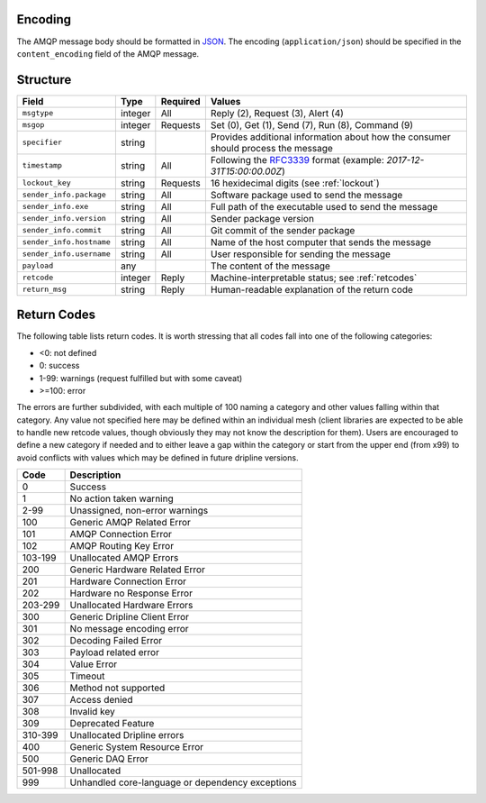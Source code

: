 Encoding
========

The AMQP message body should be formatted in `JSON <http://json.org>`_.  The encoding (``application/json``) should be specified in the ``content_encoding`` field of the AMQP message.

Structure
=========

======================== ======= ======== ===========================================
Field                    Type    Required Values
======================== ======= ======== ===========================================
``msgtype``              integer All      Reply (2), Request (3), Alert (4)
``msgop``                integer Requests Set (0), Get (1), Send (7), Run (8), Command (9)
``specifier``            string           Provides additional information about how the consumer should process the message
``timestamp``            string  All      Following the `RFC3339 <https://www.ietf.org/rfc/rfc3339.txt>`_ format (example: `2017-12-31T15:00:00.00Z`)
``lockout_key``          string  Requests 16 hexidecimal digits (see :ref:`lockout`)
``sender_info.package``  string  All      Software package used to send the message
``sender_info.exe``      string  All      Full path of the executable used to send the message
``sender_info.version``  string  All      Sender package version
``sender_info.commit``   string  All      Git commit of the sender package
``sender_info.hostname`` string  All      Name of the host computer that sends the message
``sender_info.username`` string  All      User responsible for sending the message
``payload``              any              The content of the message
``retcode``              integer Reply    Machine-interpretable status; see :ref:`retcodes`
``return_msg``           string  Reply    Human-readable explanation of the return code
======================== ======= ======== ===========================================

.. _retcodes:

Return Codes
============

The following table lists return codes. It is worth stressing that all codes fall into one of the following categories:

* <0: not defined
* 0: success
* 1-99: warnings (request fulfilled but with some caveat)
* >=100: error

The errors are further subdivided, with each multiple of 100 naming a category and other values falling within that category.
Any value not specified here may be defined within an individual mesh (client libraries are expected to be able to handle new retcode values, though obviously they may not know the description for them).
Users are encouraged to define a new category if needed and to either leave a gap within the category or start from the upper end (from x99) to avoid conflicts with values which may be defined in future dripline versions.


======= ===========
Code    Description
======= ===========
0       Success
1       No action taken warning
2-99    Unassigned, non-error warnings
100     Generic AMQP Related Error
101     AMQP Connection Error
102     AMQP Routing Key Error
103-199 Unallocated AMQP Errors
200     Generic Hardware Related Error
201     Hardware Connection Error
202     Hardware no Response Error
203-299 Unallocated Hardware Errors
300     Generic Dripline Client Error
301     No message encoding error
302     Decoding Failed Error
303     Payload related error
304     Value Error
305     Timeout
306     Method not supported
307     Access denied
308     Invalid key
309     Deprecated Feature
310-399 Unallocated Dripline errors
400     Generic System Resource Error
500     Generic DAQ Error
501-998 Unallocated
999     Unhandled core-language or dependency exceptions
======= ===========

